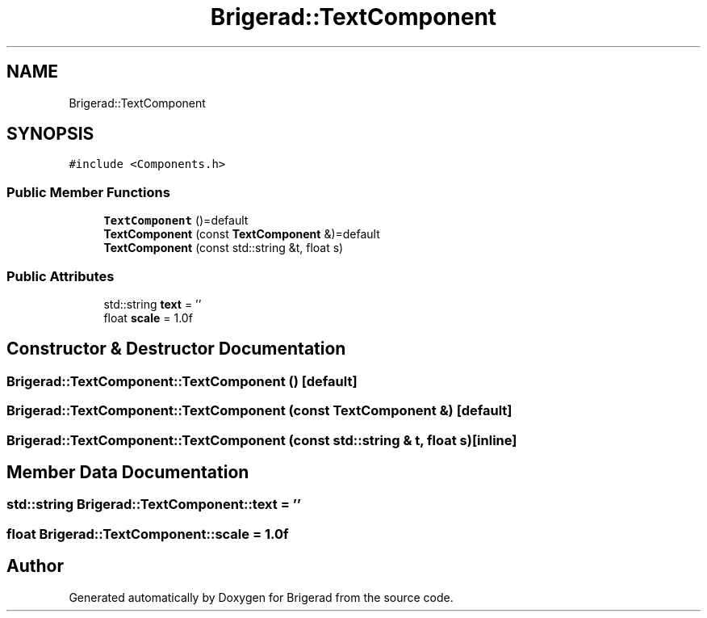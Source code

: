 .TH "Brigerad::TextComponent" 3 "Sun Feb 7 2021" "Version 0.2" "Brigerad" \" -*- nroff -*-
.ad l
.nh
.SH NAME
Brigerad::TextComponent
.SH SYNOPSIS
.br
.PP
.PP
\fC#include <Components\&.h>\fP
.SS "Public Member Functions"

.in +1c
.ti -1c
.RI "\fBTextComponent\fP ()=default"
.br
.ti -1c
.RI "\fBTextComponent\fP (const \fBTextComponent\fP &)=default"
.br
.ti -1c
.RI "\fBTextComponent\fP (const std::string &t, float s)"
.br
.in -1c
.SS "Public Attributes"

.in +1c
.ti -1c
.RI "std::string \fBtext\fP = ''"
.br
.ti -1c
.RI "float \fBscale\fP = 1\&.0f"
.br
.in -1c
.SH "Constructor & Destructor Documentation"
.PP 
.SS "Brigerad::TextComponent::TextComponent ()\fC [default]\fP"

.SS "Brigerad::TextComponent::TextComponent (const \fBTextComponent\fP &)\fC [default]\fP"

.SS "Brigerad::TextComponent::TextComponent (const std::string & t, float s)\fC [inline]\fP"

.SH "Member Data Documentation"
.PP 
.SS "std::string Brigerad::TextComponent::text = ''"

.SS "float Brigerad::TextComponent::scale = 1\&.0f"


.SH "Author"
.PP 
Generated automatically by Doxygen for Brigerad from the source code\&.
